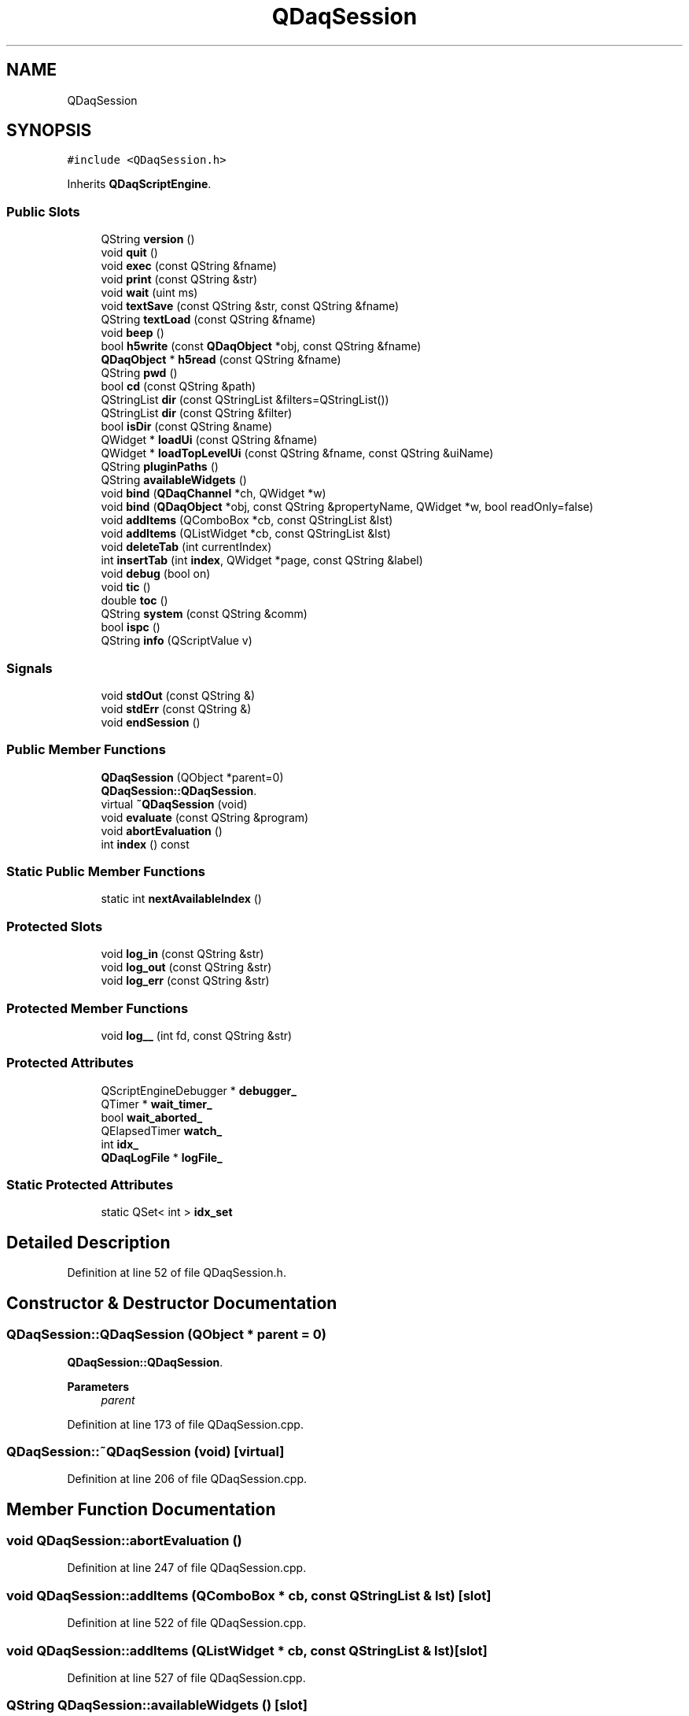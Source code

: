 .TH "QDaqSession" 3 "Wed May 20 2020" "Version 0.2.6" "qdaq" \" -*- nroff -*-
.ad l
.nh
.SH NAME
QDaqSession
.SH SYNOPSIS
.br
.PP
.PP
\fC#include <QDaqSession\&.h>\fP
.PP
Inherits \fBQDaqScriptEngine\fP\&.
.SS "Public Slots"

.in +1c
.ti -1c
.RI "QString \fBversion\fP ()"
.br
.ti -1c
.RI "void \fBquit\fP ()"
.br
.ti -1c
.RI "void \fBexec\fP (const QString &fname)"
.br
.ti -1c
.RI "void \fBprint\fP (const QString &str)"
.br
.ti -1c
.RI "void \fBwait\fP (uint ms)"
.br
.ti -1c
.RI "void \fBtextSave\fP (const QString &str, const QString &fname)"
.br
.ti -1c
.RI "QString \fBtextLoad\fP (const QString &fname)"
.br
.ti -1c
.RI "void \fBbeep\fP ()"
.br
.ti -1c
.RI "bool \fBh5write\fP (const \fBQDaqObject\fP *obj, const QString &fname)"
.br
.ti -1c
.RI "\fBQDaqObject\fP * \fBh5read\fP (const QString &fname)"
.br
.ti -1c
.RI "QString \fBpwd\fP ()"
.br
.ti -1c
.RI "bool \fBcd\fP (const QString &path)"
.br
.ti -1c
.RI "QStringList \fBdir\fP (const QStringList &filters=QStringList())"
.br
.ti -1c
.RI "QStringList \fBdir\fP (const QString &filter)"
.br
.ti -1c
.RI "bool \fBisDir\fP (const QString &name)"
.br
.ti -1c
.RI "QWidget * \fBloadUi\fP (const QString &fname)"
.br
.ti -1c
.RI "QWidget * \fBloadTopLevelUi\fP (const QString &fname, const QString &uiName)"
.br
.ti -1c
.RI "QString \fBpluginPaths\fP ()"
.br
.ti -1c
.RI "QString \fBavailableWidgets\fP ()"
.br
.ti -1c
.RI "void \fBbind\fP (\fBQDaqChannel\fP *ch, QWidget *w)"
.br
.ti -1c
.RI "void \fBbind\fP (\fBQDaqObject\fP *obj, const QString &propertyName, QWidget *w, bool readOnly=false)"
.br
.ti -1c
.RI "void \fBaddItems\fP (QComboBox *cb, const QStringList &lst)"
.br
.ti -1c
.RI "void \fBaddItems\fP (QListWidget *cb, const QStringList &lst)"
.br
.ti -1c
.RI "void \fBdeleteTab\fP (int currentIndex)"
.br
.ti -1c
.RI "int \fBinsertTab\fP (int \fBindex\fP, QWidget *page, const QString &label)"
.br
.ti -1c
.RI "void \fBdebug\fP (bool on)"
.br
.ti -1c
.RI "void \fBtic\fP ()"
.br
.ti -1c
.RI "double \fBtoc\fP ()"
.br
.ti -1c
.RI "QString \fBsystem\fP (const QString &comm)"
.br
.ti -1c
.RI "bool \fBispc\fP ()"
.br
.ti -1c
.RI "QString \fBinfo\fP (QScriptValue v)"
.br
.in -1c
.SS "Signals"

.in +1c
.ti -1c
.RI "void \fBstdOut\fP (const QString &)"
.br
.ti -1c
.RI "void \fBstdErr\fP (const QString &)"
.br
.ti -1c
.RI "void \fBendSession\fP ()"
.br
.in -1c
.SS "Public Member Functions"

.in +1c
.ti -1c
.RI "\fBQDaqSession\fP (QObject *parent=0)"
.br
.RI "\fBQDaqSession::QDaqSession\fP\&. "
.ti -1c
.RI "virtual \fB~QDaqSession\fP (void)"
.br
.ti -1c
.RI "void \fBevaluate\fP (const QString &program)"
.br
.ti -1c
.RI "void \fBabortEvaluation\fP ()"
.br
.ti -1c
.RI "int \fBindex\fP () const"
.br
.in -1c
.SS "Static Public Member Functions"

.in +1c
.ti -1c
.RI "static int \fBnextAvailableIndex\fP ()"
.br
.in -1c
.SS "Protected Slots"

.in +1c
.ti -1c
.RI "void \fBlog_in\fP (const QString &str)"
.br
.ti -1c
.RI "void \fBlog_out\fP (const QString &str)"
.br
.ti -1c
.RI "void \fBlog_err\fP (const QString &str)"
.br
.in -1c
.SS "Protected Member Functions"

.in +1c
.ti -1c
.RI "void \fBlog__\fP (int fd, const QString &str)"
.br
.in -1c
.SS "Protected Attributes"

.in +1c
.ti -1c
.RI "QScriptEngineDebugger * \fBdebugger_\fP"
.br
.ti -1c
.RI "QTimer * \fBwait_timer_\fP"
.br
.ti -1c
.RI "bool \fBwait_aborted_\fP"
.br
.ti -1c
.RI "QElapsedTimer \fBwatch_\fP"
.br
.ti -1c
.RI "int \fBidx_\fP"
.br
.ti -1c
.RI "\fBQDaqLogFile\fP * \fBlogFile_\fP"
.br
.in -1c
.SS "Static Protected Attributes"

.in +1c
.ti -1c
.RI "static QSet< int > \fBidx_set\fP"
.br
.in -1c
.SH "Detailed Description"
.PP 
Definition at line 52 of file QDaqSession\&.h\&.
.SH "Constructor & Destructor Documentation"
.PP 
.SS "QDaqSession::QDaqSession (QObject * parent = \fC0\fP)"

.PP
\fBQDaqSession::QDaqSession\fP\&. 
.PP
\fBParameters\fP
.RS 4
\fIparent\fP 
.RE
.PP

.PP
Definition at line 173 of file QDaqSession\&.cpp\&.
.SS "QDaqSession::~QDaqSession (void)\fC [virtual]\fP"

.PP
Definition at line 206 of file QDaqSession\&.cpp\&.
.SH "Member Function Documentation"
.PP 
.SS "void QDaqSession::abortEvaluation ()"

.PP
Definition at line 247 of file QDaqSession\&.cpp\&.
.SS "void QDaqSession::addItems (QComboBox * cb, const QStringList & lst)\fC [slot]\fP"

.PP
Definition at line 522 of file QDaqSession\&.cpp\&.
.SS "void QDaqSession::addItems (QListWidget * cb, const QStringList & lst)\fC [slot]\fP"

.PP
Definition at line 527 of file QDaqSession\&.cpp\&.
.SS "QString QDaqSession::availableWidgets ()\fC [slot]\fP"

.PP
Definition at line 465 of file QDaqSession\&.cpp\&.
.SS "void QDaqSession::beep ()\fC [slot]\fP"

.PP
Definition at line 310 of file QDaqSession\&.cpp\&.
.SS "void QDaqSession::bind (\fBQDaqChannel\fP * ch, QWidget * w)\fC [slot]\fP"

.PP
Definition at line 470 of file QDaqSession\&.cpp\&.
.SS "void QDaqSession::bind (\fBQDaqObject\fP * obj, const QString & propertyName, QWidget * w, bool readOnly = \fCfalse\fP)\fC [slot]\fP"

.PP
Definition at line 479 of file QDaqSession\&.cpp\&.
.SS "bool QDaqSession::cd (const QString & path)\fC [slot]\fP"

.PP
Definition at line 325 of file QDaqSession\&.cpp\&.
.SS "void QDaqSession::debug (bool on)\fC [slot]\fP"

.PP
Definition at line 346 of file QDaqSession\&.cpp\&.
.SS "void QDaqSession::deleteTab (int currentIndex)\fC [slot]\fP"

.PP
Definition at line 547 of file QDaqSession\&.cpp\&.
.SS "QStringList QDaqSession::dir (const QString & filter)\fC [slot]\fP"

.PP
Definition at line 337 of file QDaqSession\&.cpp\&.
.SS "QStringList QDaqSession::dir (const QStringList & filters = \fCQStringList()\fP)\fC [slot]\fP"

.PP
Definition at line 333 of file QDaqSession\&.cpp\&.
.SS "void QDaqSession::endSession ()\fC [signal]\fP"

.SS "void QDaqSession::evaluate (const QString & program)"

.PP
Definition at line 224 of file QDaqSession\&.cpp\&.
.SS "void QDaqSession::exec (const QString & fname)\fC [slot]\fP"

.PP
Definition at line 253 of file QDaqSession\&.cpp\&.
.SS "\fBQDaqObject\fP * QDaqSession::h5read (const QString & fname)\fC [slot]\fP"

.PP
Definition at line 390 of file QDaqSession\&.cpp\&.
.SS "bool QDaqSession::h5write (const \fBQDaqObject\fP * obj, const QString & fname)\fC [slot]\fP"

.PP
Definition at line 382 of file QDaqSession\&.cpp\&.
.SS "int QDaqSession::index () const\fC [inline]\fP"

.PP
Definition at line 74 of file QDaqSession\&.h\&.
.SS "QString QDaqSession::info (QScriptValue v)\fC [slot]\fP"

.PP
Definition at line 563 of file QDaqSession\&.cpp\&.
.SS "int QDaqSession::insertTab (int index, QWidget * page, const QString & label)\fC [slot]\fP"

.PP
Definition at line 532 of file QDaqSession\&.cpp\&.
.SS "bool QDaqSession::isDir (const QString & name)\fC [slot]\fP"

.PP
Definition at line 341 of file QDaqSession\&.cpp\&.
.SS "bool QDaqSession::ispc ()\fC [inline]\fP, \fC [slot]\fP"

.PP
Definition at line 123 of file QDaqSession\&.h\&.
.SS "QWidget * QDaqSession::loadTopLevelUi (const QString & fname, const QString & uiName)\fC [slot]\fP"

.PP
Definition at line 425 of file QDaqSession\&.cpp\&.
.SS "QWidget * QDaqSession::loadUi (const QString & fname)\fC [slot]\fP"

.PP
Definition at line 400 of file QDaqSession\&.cpp\&.
.SS "void QDaqSession::log__ (int fd, const QString & str)\fC [protected]\fP"

.PP
Definition at line 362 of file QDaqSession\&.cpp\&.
.SS "void QDaqSession::log_err (const QString & str)\fC [inline]\fP, \fC [protected]\fP, \fC [slot]\fP"

.PP
Definition at line 138 of file QDaqSession\&.h\&.
.SS "void QDaqSession::log_in (const QString & str)\fC [inline]\fP, \fC [protected]\fP, \fC [slot]\fP"

.PP
Definition at line 136 of file QDaqSession\&.h\&.
.SS "void QDaqSession::log_out (const QString & str)\fC [inline]\fP, \fC [protected]\fP, \fC [slot]\fP"

.PP
Definition at line 137 of file QDaqSession\&.h\&.
.SS "int QDaqSession::nextAvailableIndex ()\fC [static]\fP"

.PP
Definition at line 217 of file QDaqSession\&.cpp\&.
.SS "QString QDaqSession::pluginPaths ()\fC [slot]\fP"

.PP
Definition at line 460 of file QDaqSession\&.cpp\&.
.SS "void QDaqSession::print (const QString & str)\fC [slot]\fP"

.PP
Definition at line 281 of file QDaqSession\&.cpp\&.
.SS "QString QDaqSession::pwd ()\fC [slot]\fP"

.PP
Definition at line 320 of file QDaqSession\&.cpp\&.
.SS "void QDaqSession::quit ()\fC [slot]\fP"

.PP
Definition at line 315 of file QDaqSession\&.cpp\&.
.SS "void QDaqSession::stdErr (const QString &)\fC [signal]\fP"

.SS "void QDaqSession::stdOut (const QString &)\fC [signal]\fP"

.SS "QString QDaqSession::system (const QString & comm)\fC [slot]\fP"

.PP
Definition at line 351 of file QDaqSession\&.cpp\&.
.SS "QString QDaqSession::textLoad (const QString & fname)\fC [slot]\fP"

.PP
Definition at line 297 of file QDaqSession\&.cpp\&.
.SS "void QDaqSession::textSave (const QString & str, const QString & fname)\fC [slot]\fP"

.PP
Definition at line 286 of file QDaqSession\&.cpp\&.
.SS "void QDaqSession::tic ()\fC [inline]\fP, \fC [slot]\fP"

.PP
Definition at line 117 of file QDaqSession\&.h\&.
.SS "double QDaqSession::toc ()\fC [inline]\fP, \fC [slot]\fP"

.PP
Definition at line 118 of file QDaqSession\&.h\&.
.SS "QString QDaqSession::version ()\fC [slot]\fP"

.PP
Definition at line 651 of file QDaqSession\&.cpp\&.
.SS "void QDaqSession::wait (uint ms)\fC [slot]\fP"

.PP
Definition at line 237 of file QDaqSession\&.cpp\&.
.SH "Member Data Documentation"
.PP 
.SS "QScriptEngineDebugger* QDaqSession::debugger_\fC [protected]\fP"

.PP
Definition at line 57 of file QDaqSession\&.h\&.
.SS "int QDaqSession::idx_\fC [protected]\fP"

.PP
Definition at line 63 of file QDaqSession\&.h\&.
.SS "QSet< int > QDaqSession::idx_set\fC [static]\fP, \fC [protected]\fP"

.PP
Definition at line 65 of file QDaqSession\&.h\&.
.SS "\fBQDaqLogFile\fP* QDaqSession::logFile_\fC [protected]\fP"

.PP
Definition at line 67 of file QDaqSession\&.h\&.
.SS "bool QDaqSession::wait_aborted_\fC [protected]\fP"

.PP
Definition at line 59 of file QDaqSession\&.h\&.
.SS "QTimer* QDaqSession::wait_timer_\fC [protected]\fP"

.PP
Definition at line 58 of file QDaqSession\&.h\&.
.SS "QElapsedTimer QDaqSession::watch_\fC [protected]\fP"

.PP
Definition at line 60 of file QDaqSession\&.h\&.

.SH "Author"
.PP 
Generated automatically by Doxygen for qdaq from the source code\&.
